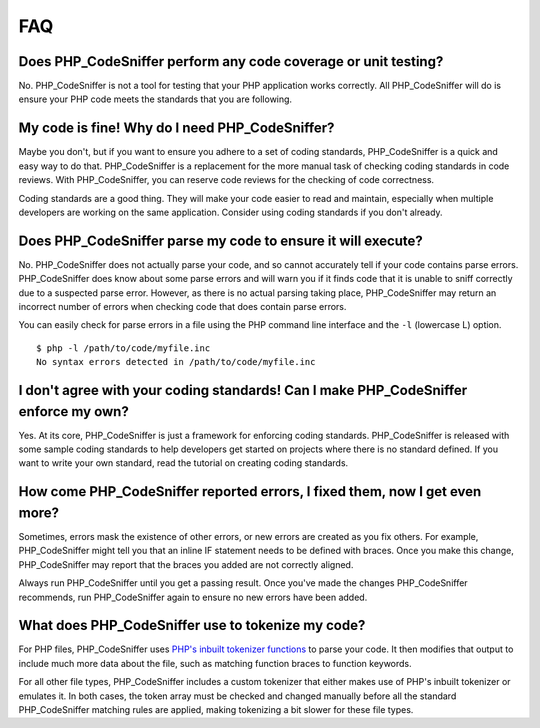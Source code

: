 FAQ
===

Does PHP\_CodeSniffer perform any code coverage or unit testing?
----------------------------------------------------------------

No. PHP\_CodeSniffer is not a tool for testing that your PHP application
works correctly. All PHP\_CodeSniffer will do is ensure your PHP code
meets the standards that you are following.

My code is fine! Why do I need PHP\_CodeSniffer?
------------------------------------------------

Maybe you don't, but if you want to ensure you adhere to a set of coding
standards, PHP\_CodeSniffer is a quick and easy way to do that.
PHP\_CodeSniffer is a replacement for the more manual task of checking
coding standards in code reviews. With PHP\_CodeSniffer, you can reserve
code reviews for the checking of code correctness.

Coding standards are a good thing. They will make your code easier to
read and maintain, especially when multiple developers are working on
the same application. Consider using coding standards if you don't
already.

Does PHP\_CodeSniffer parse my code to ensure it will execute?
--------------------------------------------------------------

No. PHP\_CodeSniffer does not actually parse your code, and so cannot
accurately tell if your code contains parse errors. PHP\_CodeSniffer
does know about some parse errors and will warn you if it finds code
that it is unable to sniff correctly due to a suspected parse error.
However, as there is no actual parsing taking place, PHP\_CodeSniffer
may return an incorrect number of errors when checking code that does
contain parse errors.

You can easily check for parse errors in a file using the PHP command
line interface and the ``-l`` (lowercase L) option.

::

    $ php -l /path/to/code/myfile.inc
    No syntax errors detected in /path/to/code/myfile.inc

I don't agree with your coding standards! Can I make PHP\_CodeSniffer enforce my own?
-------------------------------------------------------------------------------------

Yes. At its core, PHP\_CodeSniffer is just a framework for enforcing
coding standards. PHP\_CodeSniffer is released with some sample coding
standards to help developers get started on projects where there is no
standard defined. If you want to write your own standard, read the
tutorial on creating coding standards.

How come PHP\_CodeSniffer reported errors, I fixed them, now I get even more?
-----------------------------------------------------------------------------

Sometimes, errors mask the existence of other errors, or new errors are
created as you fix others. For example, PHP\_CodeSniffer might tell you
that an inline IF statement needs to be defined with braces. Once you
make this change, PHP\_CodeSniffer may report that the braces you added
are not correctly aligned.

Always run PHP\_CodeSniffer until you get a passing result. Once you've
made the changes PHP\_CodeSniffer recommends, run PHP\_CodeSniffer again
to ensure no new errors have been added.

What does PHP\_CodeSniffer use to tokenize my code?
---------------------------------------------------

For PHP files, PHP\_CodeSniffer uses `PHP's inbuilt tokenizer
functions <http://www.php.net/tokenizer>`__ to parse your code. It then
modifies that output to include much more data about the file, such as
matching function braces to function keywords.

For all other file types, PHP\_CodeSniffer includes a custom tokenizer
that either makes use of PHP's inbuilt tokenizer or emulates it. In both
cases, the token array must be checked and changed manually before all
the standard PHP\_CodeSniffer matching rules are applied, making
tokenizing a bit slower for these file types.
